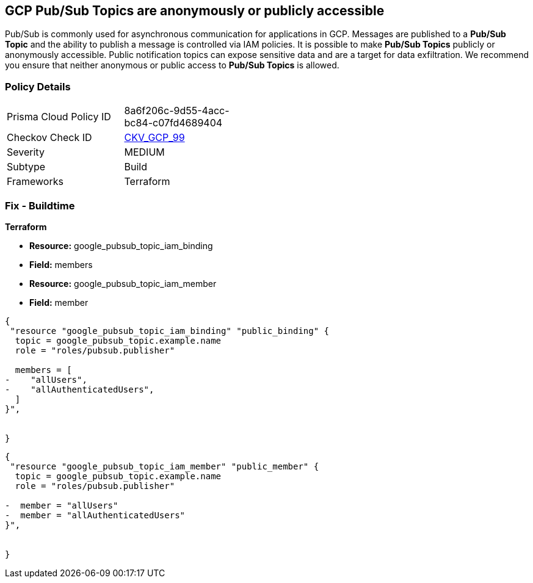 == GCP Pub/Sub Topics are anonymously or publicly accessible

Pub/Sub is commonly used for asynchronous communication for applications in GCP.
Messages are published to a *Pub/Sub Topic* and the ability to publish a message is controlled via IAM policies.
It is possible to make *Pub/Sub Topics* publicly or anonymously accessible.
Public notification topics can expose sensitive data and are a target for data exfiltration.
We recommend you ensure that neither anonymous or public access to *Pub/Sub Topics* is allowed.

=== Policy Details 

[width=45%]
[cols="1,1"]
|=== 
|Prisma Cloud Policy ID 
| 8a6f206c-9d55-4acc-bc84-c07fd4689404

|Checkov Check ID 
| https://github.com/bridgecrewio/checkov/tree/master/checkov/terraform/checks/resource/gcp/PubSubPrivateTopic.py[CKV_GCP_99]

|Severity
|MEDIUM

|Subtype
|Build

|Frameworks
|Terraform

|=== 

////
=== Fix - Runtime


* GCP Console* 


To remove anonymous or public access to your Pub/Sub Topic:

. Log in to the GCP Console at https://console.cloud.google.com.

. Navigate to https://console.cloud.google.com/cloudpubsub/topic/list [Topics].

. Select the _Pub/Sub Topic checkbox_ next to your * Topic ID*.

. Select the * INFO PANEL* tab to view the topic's permissions.

. To remove a specific role assignment, select * allUsers* or * allAuthenticatedUsers*, and then click * Delete*.


* CLI Command* 


To remove access to * allUsers* and * allAuthenticatedUsers*, you need to first get the * Pub/Sub Topic's* existing IAM policy.
To retrieve the existing policy and copy it to a local file:


[source,shell]
----
{
 "gcloud pubsub topics get-iam-policy \\
   projects/PROJECT/topics/TOPIC \\
   --format json > topic_policy.json",
}
----

Replace * PROJECT* with the project ID where your Pub/Sub Topic is located.
Replace * TOPIC* with the Pub/Sub Topic ID.
Next, locate and remove the IAM bindings with either * allUsers* or * allAuthenticatedUsers* depending on your Checkov error.
After modifying the `topic_policy.json` file, update Pub/Sub Topic with the following command:


[source,shell]
----
{
 "gcloud pubsub topics set-iam-policy  \\
   projects/PROJECT/topics/TOPIC  \\
   topic_policy.json",
       
}
----
Replace * PROJECT* with the project ID where your Pub/Sub Topic is located.
Replace * TOPIC* with the Pub/Sub Topic ID.
////

=== Fix - Buildtime


*Terraform* 


* *Resource:* google_pubsub_topic_iam_binding
* *Field:* members
* *Resource:* google_pubsub_topic_iam_member
* *Field:* member


[source,go]
----
{
 "resource "google_pubsub_topic_iam_binding" "public_binding" {
  topic = google_pubsub_topic.example.name
  role = "roles/pubsub.publisher"

  members = [
-    "allUsers",
-    "allAuthenticatedUsers",
  ]
}",

 
}
----


[source,go]
----
{
 "resource "google_pubsub_topic_iam_member" "public_member" {
  topic = google_pubsub_topic.example.name
  role = "roles/pubsub.publisher"

-  member = "allUsers"
-  member = "allAuthenticatedUsers"
}",

 
}
----
